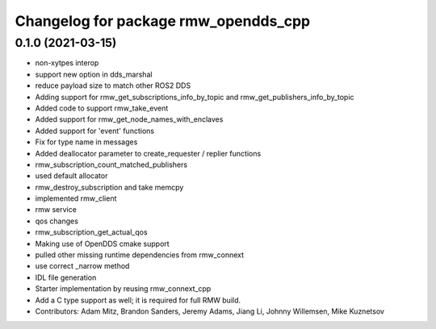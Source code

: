 ^^^^^^^^^^^^^^^^^^^^^^^^^^^^^^^^^^^^^
Changelog for package rmw_opendds_cpp
^^^^^^^^^^^^^^^^^^^^^^^^^^^^^^^^^^^^^

0.1.0 (2021-03-15)
------------------
* non-xytpes interop
* support new option in dds_marshal
* reduce payload size to match other ROS2 DDS
* Adding support for rmw_get_subscriptions_info_by_topic and rmw_get_publishers_info_by_topic
* Added code to support rmw_take_event
* Added support for rmw_get_node_names_with_enclaves
* Added support for 'event' functions
* Fix for type name in messages
* Added deallocator parameter to create_requester / replier functions
* rmw_subscription_count_matched_publishers
* used default allocator
* rmw_destroy_subscription and take memcpy
* implemented rmw_client
* rmw service
* qos changes
* rmw_subscription_get_actual_qos
* Making use of OpenDDS cmake support
* pulled other missing runtime dependencies from rmw_connext
* use correct _narrow method
* IDL file generation
* Starter implementation by reusing rmw_connext_cpp
* Add a C type support as well; it is required for full RMW build.
* Contributors: Adam Mitz, Brandon Sanders, Jeremy Adams, Jiang Li, Johnny Willemsen, Mike Kuznetsov

